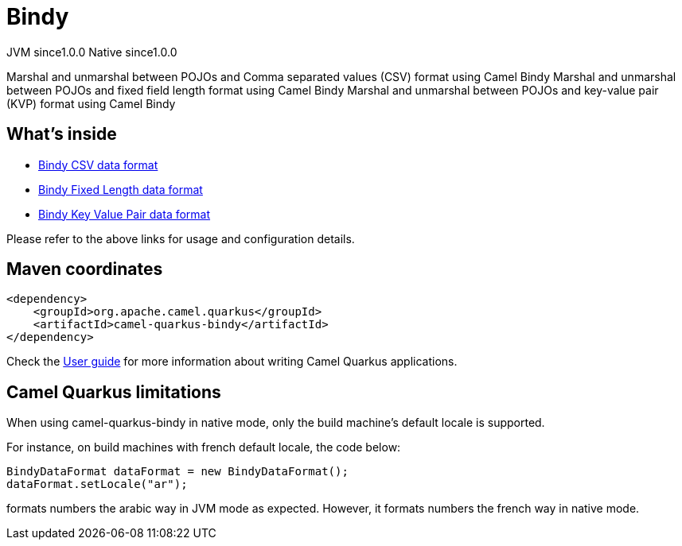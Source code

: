 // Do not edit directly!
// This file was generated by camel-quarkus-maven-plugin:update-extension-doc-page
= Bindy
:page-aliases: extensions/bindy.adoc
:cq-artifact-id: camel-quarkus-bindy
:cq-native-supported: true
:cq-status: Stable
:cq-status-deprecation: Stable
:cq-description: Marshal and unmarshal between POJOs and Comma separated values (CSV) format using Camel Bindy Marshal and unmarshal between POJOs and fixed field length format using Camel Bindy Marshal and unmarshal between POJOs and key-value pair (KVP) format using Camel Bindy
:cq-deprecated: false
:cq-jvm-since: 1.0.0
:cq-native-since: 1.0.0

[.badges]
[.badge-key]##JVM since##[.badge-supported]##1.0.0## [.badge-key]##Native since##[.badge-supported]##1.0.0##

Marshal and unmarshal between POJOs and Comma separated values (CSV) format using Camel Bindy Marshal and unmarshal between POJOs and fixed field length format using Camel Bindy Marshal and unmarshal between POJOs and key-value pair (KVP) format using Camel Bindy

== What's inside

* xref:{cq-camel-components}:dataformats:bindy-dataformat.adoc[Bindy CSV data format]
* xref:{cq-camel-components}:dataformats:bindy-dataformat.adoc[Bindy Fixed Length data format]
* xref:{cq-camel-components}:dataformats:bindy-dataformat.adoc[Bindy Key Value Pair data format]

Please refer to the above links for usage and configuration details.

== Maven coordinates

[source,xml]
----
<dependency>
    <groupId>org.apache.camel.quarkus</groupId>
    <artifactId>camel-quarkus-bindy</artifactId>
</dependency>
----

Check the xref:user-guide/index.adoc[User guide] for more information about writing Camel Quarkus applications.

== Camel Quarkus limitations

When using camel-quarkus-bindy in native mode, only the build machine's default locale is supported.

For instance, on build machines with french default locale, the code below:
```
BindyDataFormat dataFormat = new BindyDataFormat();
dataFormat.setLocale("ar");
```
formats numbers the arabic way in JVM mode as expected. However, it formats numbers the french way in native mode.

